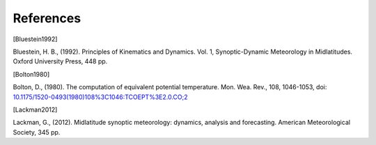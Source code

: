 References
================

.. [Bluestein1992]

Bluestein, H. B., (1992). Principles of Kinematics and Dynamics. Vol. 1, Synoptic-Dynamic Meteorology in Midlatitudes. Oxford University Press, 448 pp.


.. [Bolton1980]

Bolton, D., (1980). The computation of equivalent potential temperature. Mon. Wea. Rev., 108, 1046-1053, doi: `10.1175/1520-0493(1980)108%3C1046:TCOEPT%3E2.0.CO;2 <https://doi.org/10.1175/1520-0493(1980)108%3C1046:TCOEPT%3E2.0.CO;2>`_


.. [Lackman2012] 

Lackman, G., (2012). Midlatitude synoptic meteorology: dynamics, analysis and forecasting. American Meteorological Society, 345 pp.